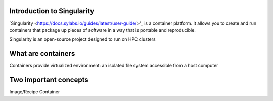 Introduction to Singularity
===========================
`Singularity <https://docs.sylabs.io/guides/latest/user-guide/>'_ is a container platform. It allows you to create and run containers that package up pieces of software in a way that is portable and reproducible. 

Singularity is an open-source project designed to run on HPC clusters

What are containers
====================
Containers provide virtualized environment: an isolated file system accessible from a host computer

Two important concepts
======================
Image/Recipe
Container
